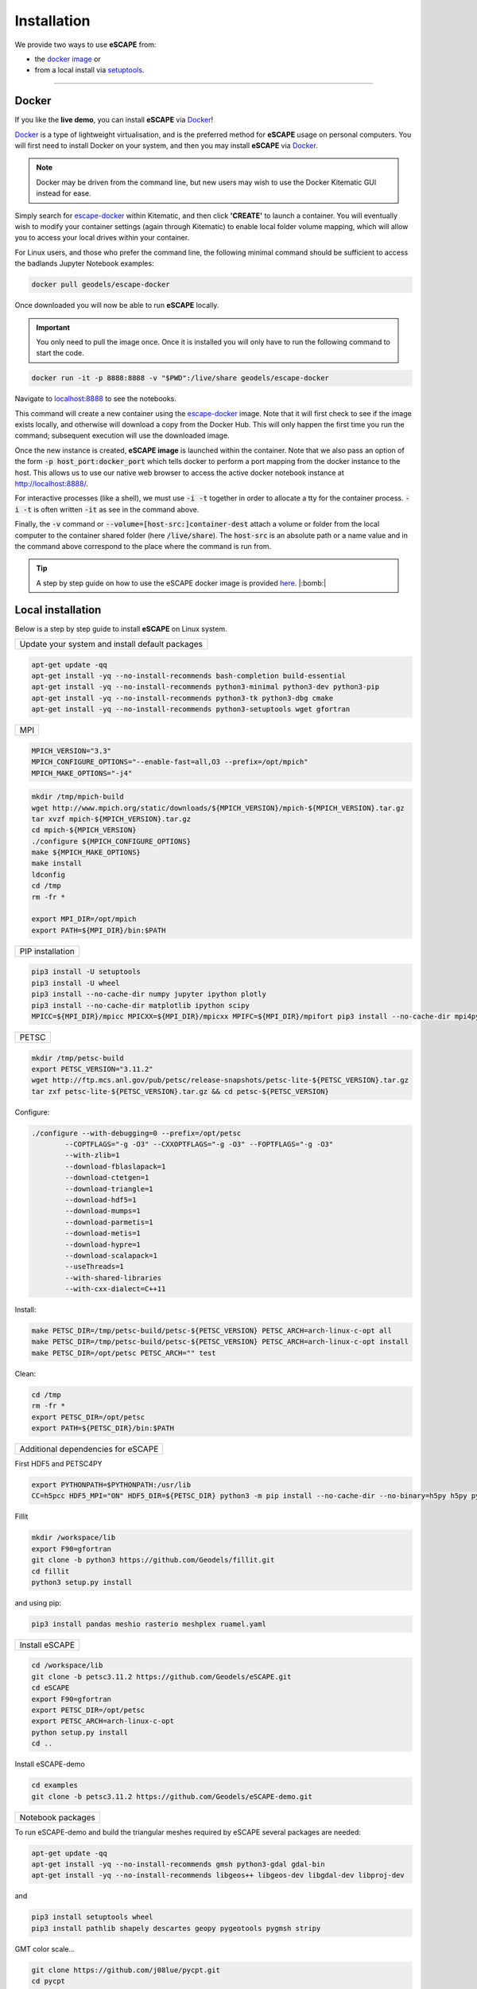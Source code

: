 Installation
==============

We provide two ways to use **eSCAPE** from:

* the `docker image`_ or
* from a local install via `setuptools`_.

.. _`docker image`: https://cloud.docker.com/u/geodels/repository/docker/geodels/escape-docker/general
.. _`setuptools`: https://github.com/Geodels/eSCAPE/blob/master/setup.py

----------

Docker
------

If you like the **live demo**, you can install **eSCAPE** via Docker_!

Docker_ is a type of lightweight virtualisation, and is the preferred method for **eSCAPE** usage on personal computers. You will first need to install Docker on your system, and then you may install **eSCAPE** via Docker_.

.. note::
  Docker may be driven from the command line, but new users may wish to use the Docker Kitematic GUI instead for ease.

.. image:: images/dock.png
   :scale: 45 %
   :target: https://cloud.docker.com/u/geodels/repository/docker/geodels/escape-docker/general
   :alt: capability
   :align: center

Simply search for `escape-docker`_ within Kitematic, and then click **'CREATE'** to launch a container. You will eventually wish to modify your container settings (again through Kitematic) to enable local folder volume mapping, which will allow you to access your local drives within your container.

.. _Docker: https://www.docker.com/products/docker-desktop

.. _`escape-docker`: https://cloud.docker.com/u/geodels/repository/docker/geodels/escape-docker/general

For Linux users, and those who prefer the command line, the following minimal command should be sufficient to access the badlands Jupyter Notebook examples:

.. code:: bash

   docker pull geodels/escape-docker

Once downloaded you will now be able to run **eSCAPE** locally.

.. important::
  You only need to pull the image once. Once it is installed you will only have to run the following command to start the code.

.. code:: bash

   docker run -it -p 8888:8888 -v "$PWD":/live/share geodels/escape-docker

Navigate to `localhost:8888 <localhost:8888>`_ to see the notebooks.

This command will create a new container using the `escape-docker`_ image. Note that it will first check to see if the image exists locally, and otherwise will download a copy from the Docker Hub.
This will only happen the first time you run the command; subsequent execution will use the downloaded image.

Once the new instance is created, **eSCAPE image** is launched within the container. Note that we also pass an option of the form :code:`-p host_port:docker_port` which tells docker to perform a port mapping from the docker instance to the host. This allows us to use our native web browser to access the active docker notebook instance at http://localhost:8888/.

For interactive processes (like a shell), we must use :code:`-i -t` together in order to allocate a tty for the container process. :code:`-i -t` is often written :code:`-it` as see in the command above.

Finally, the :code:`-v` command or :code:`--volume=[host-src:]container-dest` attach a volume or folder from the local computer to the container shared folder (here :code:`/live/share`). The :code:`host-src` is an absolute path or a name value and in the command above correspond to the place where the command is run from.

.. tip::
  A step by step guide on how to use the eSCAPE docker image is provided `here`_.  |:bomb:|

.. _`here`: https://github.com/Geodels/eSCAPE/wiki/Using-Docker


Local installation
-------------------

Below is a step by step guide to install **eSCAPE** on Linux system.

+-------------------------------------------------------+
| Update your system and install default packages       |
+-------------------------------------------------------+


.. code:: bash

  apt-get update -qq
  apt-get install -yq --no-install-recommends bash-completion build-essential
  apt-get install -yq --no-install-recommends python3-minimal python3-dev python3-pip
  apt-get install -yq --no-install-recommends python3-tk python3-dbg cmake
  apt-get install -yq --no-install-recommends python3-setuptools wget gfortran

+-------------------------------------------------------+
| MPI                                                   |
+-------------------------------------------------------+


.. code:: bash

  MPICH_VERSION="3.3"
  MPICH_CONFIGURE_OPTIONS="--enable-fast=all,O3 --prefix=/opt/mpich"
  MPICH_MAKE_OPTIONS="-j4"


.. code:: bash

  mkdir /tmp/mpich-build
  wget http://www.mpich.org/static/downloads/${MPICH_VERSION}/mpich-${MPICH_VERSION}.tar.gz
  tar xvzf mpich-${MPICH_VERSION}.tar.gz
  cd mpich-${MPICH_VERSION}
  ./configure ${MPICH_CONFIGURE_OPTIONS}
  make ${MPICH_MAKE_OPTIONS}
  make install
  ldconfig
  cd /tmp
  rm -fr *

  export MPI_DIR=/opt/mpich
  export PATH=${MPI_DIR}/bin:$PATH



+-------------------------------------------------------+
| PIP installation                                      |
+-------------------------------------------------------+


.. code:: bash

  pip3 install -U setuptools
  pip3 install -U wheel
  pip3 install --no-cache-dir numpy jupyter ipython plotly
  pip3 install --no-cache-dir matplotlib ipython scipy
  MPICC=${MPI_DIR}/mpicc MPICXX=${MPI_DIR}/mpicxx MPIFC=${MPI_DIR}/mpifort pip3 install --no-cache-dir mpi4py


+-------------------------------------------------------+
| PETSC                                                 |
+-------------------------------------------------------+


.. code:: bash

  mkdir /tmp/petsc-build
  export PETSC_VERSION="3.11.2"
  wget http://ftp.mcs.anl.gov/pub/petsc/release-snapshots/petsc-lite-${PETSC_VERSION}.tar.gz
  tar zxf petsc-lite-${PETSC_VERSION}.tar.gz && cd petsc-${PETSC_VERSION}


Configure:

.. code:: bash

  ./configure --with-debugging=0 --prefix=/opt/petsc
          --COPTFLAGS="-g -O3" --CXXOPTFLAGS="-g -O3" --FOPTFLAGS="-g -O3"
          --with-zlib=1
          --download-fblaslapack=1
          --download-ctetgen=1
          --download-triangle=1
          --download-hdf5=1
          --download-mumps=1
          --download-parmetis=1
          --download-metis=1
          --download-hypre=1
          --download-scalapack=1
          --useThreads=1
          --with-shared-libraries
          --with-cxx-dialect=C++11

Install:

.. code:: bash

  make PETSC_DIR=/tmp/petsc-build/petsc-${PETSC_VERSION} PETSC_ARCH=arch-linux-c-opt all
  make PETSC_DIR=/tmp/petsc-build/petsc-${PETSC_VERSION} PETSC_ARCH=arch-linux-c-opt install
  make PETSC_DIR=/opt/petsc PETSC_ARCH="" test



Clean:

.. code:: bash

  cd /tmp
  rm -fr *
  export PETSC_DIR=/opt/petsc
  export PATH=${PETSC_DIR}/bin:$PATH




+-------------------------------------------------------+
| Additional dependencies for eSCAPE                    |
+-------------------------------------------------------+

First HDF5 and PETSC4PY

.. code:: bash

  export PYTHONPATH=$PYTHONPATH:/usr/lib
  CC=h5pcc HDF5_MPI="ON" HDF5_DIR=${PETSC_DIR} python3 -m pip install --no-cache-dir --no-binary=h5py h5py python3 -m pip install --no-cache-dir petsc4py

Fillit

.. code:: bash

  mkdir /workspace/lib
  export F90=gfortran
  git clone -b python3 https://github.com/Geodels/fillit.git
  cd fillit
  python3 setup.py install

and using pip:

.. code:: bash

  pip3 install pandas meshio rasterio meshplex ruamel.yaml


+-------------------------------------------------------+
| Install eSCAPE                                        |
+-------------------------------------------------------+

.. code:: bash

  cd /workspace/lib
  git clone -b petsc3.11.2 https://github.com/Geodels/eSCAPE.git
  cd eSCAPE
  export F90=gfortran
  export PETSC_DIR=/opt/petsc
  export PETSC_ARCH=arch-linux-c-opt
  python setup.py install
  cd ..


Install eSCAPE-demo

.. code:: bash

  cd examples
  git clone -b petsc3.11.2 https://github.com/Geodels/eSCAPE-demo.git


+-------------------------------------------------------+
| Notebook packages                                     |
+-------------------------------------------------------+

To run eSCAPE-demo and build the triangular meshes required by eSCAPE several packages are needed:

.. code:: bash

  apt-get update -qq
  apt-get install -yq --no-install-recommends gmsh python3-gdal gdal-bin
  apt-get install -yq --no-install-recommends libgeos++ libgeos-dev libgdal-dev libproj-dev


and

.. code:: bash

  pip3 install setuptools wheel
  pip3 install pathlib shapely descartes geopy pygeotools pygmsh stripy


GMT color scale...


.. code:: bash

  git clone https://github.com/j08lue/pycpt.git
  cd pycpt
  git checkout b45f720d09da79bcd567c5cbba9a554b0a7cc1d9
  python3 setup.py install
  cd ..
  rm -rf pycpt



HPC installation
-------------------

List of required compilers

The HPC installation has been tested with both *GNU fortran compiler* (5.4.0) and *Intel-mkl ifort* (18.0.1) compiler.

.. important::

  major.minor versions of Python - **eSCAPE** is compatible with Python version (2.7.x, 3.5.x and above). Python version 2.7.15 has been tested on HPC.


+-------------------------------------------------------+
| Dependencies                                          |
+-------------------------------------------------------+

Before you begin compiling **eSCAPE** and its dependencies, make sure you have set up your computer environment to include Python (2.7 and above), MPI implementation and a supported fortran compiler (*gfortran* and *ifort* have been tested).

.. warning::

  **eSCAPE** requires the **PETSc** library and **petsc4py** package. On HPC platforms, the PETSc library is often a default module. If this is not the case you can follow the guide provided in the local installation page.

You will then need to have several other dependencies installed as **pip packages**. You can check which of them will need to be installed by opening a Python kernel and performing the following set of commands:


.. code:: python

  import numpy
  import pandas
  import scipy
  from mpi4py import MPI
  from petsc4py import PETSc
  import ruamel.yaml as yaml
  import meshio


If some of these packages are not installed you can install them via pip:


.. code:: bash

  pip install XXX [--user]

where XXX is the missing package.

For **petsc4py** it is necessary to set the environment variables :code:`PETSC_DIR` and :code:`PETSC_ARCH` to their appropriate values (which will depend on your HPC installation):


.. code:: bash

  export PETSC_DIR=\path\to\petsc\location
  export PETSC_ARCH=petsc-arch-values
  pip install [--user] petsc4py

+-------------------------------------------------------+
| Custom packages                                       |
+-------------------------------------------------------+

Two additional packages are required prior to **eSCAPE** installation:

* :code:`meshplex`
* :code:`fillit`


The :code:`meshplex` package could be installed with **pip**:

.. code:: bash

  pip install [--user] meshplex


In case you encounter some difficulties during installation related to :code:`fastfunc` dependency, one can used the following forked version:

.. code:: bash

  git clone https://github.com/Geodels/meshplex.git
  cd meshplex
  python setup.py install [--user]
  cd ..



And :code:`fillit` is installed using the following set of commands:


.. code:: bash

  export F90=fortran-compiler
  git clone https://github.com/Geodels/fillit.git
  cd fillit
  python setup.py install [--user]


where :code:`fortran-compiler` needs to be replaced with the fortran compiler used to build **PETSC** (this will depend of the HPC installation but will likely be **gfortran** or **ifort**)

+-------------------------------------------------------+
| eSCAPE                                                |
+-------------------------------------------------------+


OK, now that all dependencies are installed we can finally proceed with eSCAPE:

.. code:: bash

  git clone https://github.com/Geodels/eSCAPE.git
  cd eSCAPE
  python setup.py install [--user]



+-------------------------------------------------------+
| Testing installation                                  |
+-------------------------------------------------------+

You can then do a simple test to check that all packages have been successfully installed by starting a python kernel and importing each module individually:

.. code:: python

  import numpy
  import pandas
  import scipy
  from mpi4py import MPI
  from petsc4py import PETSc
  import ruamel.yaml as yaml
  import meshio
  import meshplex
  import fillit
  import eSCAPE

+-------------------------------------------------------+
| Example of installation on HPC platform               |
+-------------------------------------------------------+

**USyD Artemis HPC**

.. code:: bash

  module purge
  module load python/2.7.15-intel petsc-intel-mpi hdf5
  export F90=ifort
  git clone https://github.com/Geodels/fillit.git
  cd fillit
  python setup.py install --user

  git clone https://github.com/Geodels/eSCAPE.git
  cd eSCAPE
  python setup.py install --user
